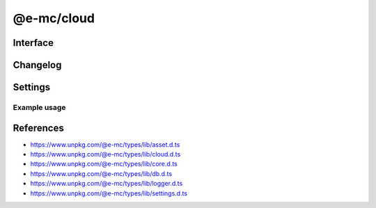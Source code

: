 ===========
@e-mc/cloud
===========

Interface
=========

.. highlight:: typescript

.. code-block::
  :caption: `View Source <https://www.unpkg.com/@e-mc/types/lib/index.d.ts>`_

  import type { IHost, IScopeOrigin } from "./index";
  import type { ExternalAsset } from "./asset";
  import type { BucketWebsiteOptions, CloudDatabase, CloudFeatures, CloudFunctions, CloudService, CloudStorage, CloudStorageDownload, CloudStorageUpload, DeleteObjectsOptions } from "./cloud";
  import type { ClientDbConstructor, IClientDb } from "./core";
  import type { BatchQueryResult, QueryResult } from "./db";
  import type { LogMessageOptions } from "./logger";
  import type { CloudAuthSettings, CloudModule, CloudServiceOptions, CloudSettings, DbCoerceSettings } from "./settings";

  interface ICloud extends IClientDb<IHost, CloudModule, CloudDatabase, CloudServiceOptions, DbCoerceSettings & CloudAuthSettings> {
      module: CloudModule;
      readonly uploaded: string[];
      readonly downloaded: string[];
      createBucket(service: string, credential: unknown, bucket: string, acl?: unknown, options?: unknown): Promise<boolean>;
      createBucket(service: string, credential: unknown, bucket: string, publicRead?: boolean): Promise<boolean>;
      setBucketPolicy(service: string, credential: unknown, bucket: string, options: unknown): Promise<boolean>;
      setBucketTagging(service: string, credential: unknown, bucket: string, options: unknown): Promise<boolean>;
      setBucketWebsite(service: string, credential: unknown, bucket: string, options: BucketWebsiteOptions): Promise<boolean>;
      deleteObjects(service: string, credential: unknown, bucket: string, options: DeleteObjectsOptions): Promise<void>;
      deleteObjects(service: string, credential: unknown, bucket: string, recursive?: boolean | DeleteObjectsOptions): Promise<void>;
      uploadObject(service: string, credential: unknown, bucket: string, upload: CloudStorageUpload, localUri: string, beforeResolve?: ((value: string) => Promise<void> | void)): Promise<string>;
      downloadObject(service: string, credential: unknown, bucket: string, download: CloudStorageDownload, beforeResolve?: ((value: Buffer | string | null) => Promise<string | undefined> | void)): Promise<Buffer | string>;
      getStorage(action: CloudFunctions, data: CloudStorage[] | undefined): CloudStorage | undefined;
      hasStorage(action: CloudFunctions, storage: CloudStorage): CloudStorageUpload | false;
      getDatabaseRows(item: CloudDatabase, ignoreErrors: boolean, sessionKey?: string): Promise<QueryResult>;
      getDatabaseRows(item: CloudDatabase, sessionKey?: string): Promise<QueryResult>;
      getDatabaseBatchRows(batch: CloudDatabase[], ignoreErrors: boolean, sessionKey?: string): Promise<BatchQueryResult>;
      getDatabaseBatchRows(batch: CloudDatabase[], sessionKey?: string): Promise<BatchQueryResult>;
      hasCredential(feature: CloudFeatures, data: CloudService, credential?: unknown): boolean;
      getCredential(item: CloudService, unused?: boolean): PlainObject;
      getSettings(service: string): Record<string, unknown> | undefined;
      settingsOf(service: string, name: "coerce", component: keyof DbCoerceSettings): unknown;
      settingsOf(service: string, name: "auth", component: keyof CloudAuthSettings): unknown;
      getUploadHandler(service: string, credential: unknown): (...args: unknown[]) => void;
      getDownloadHandler(service: string, credential: unknown): (...args: unknown[]) => void;
      resolveService(service: string, folder?: string): string;
      get settings(): CloudSettings;
  }

  interface CloudConstructor extends ClientDbConstructor<IHost> {
      LOG_CLOUD_FAIL: LogMessageOptions;
      LOG_CLOUD_COMMAND: LogMessageOptions;
      LOG_CLOUD_WARN: LogMessageOptions;
      LOG_CLOUD_UPLOAD: LogMessageOptions;
      LOG_CLOUD_DOWNLOAD: LogMessageOptions;
      LOG_CLOUD_DELETE: LogMessageOptions;
      LOG_CLOUD_DELAYED: LogMessageOptions;
      finalize(this: IHost, instance: ICloud): Promise<void>;
      uploadAsset(state: IScopeOrigin<IFileManager, ICloud>, file: ExternalAsset, options: UploadAssetOptions): Promise<void>[];
      uploadAsset(state: IScopeOrigin<IFileManager, ICloud>, file: ExternalAsset, ignoreProcess: boolean): Promise<void>[];
      uploadAsset(state: IScopeOrigin<IFileManager, ICloud>, file: ExternalAsset, contentType?: string, ignoreProcess?: boolean): Promise<void>[];
      sanitizeAssets(assets: ExternalAsset[]): ExternalAsset[];
      readonly prototype: ICloud;
      new(module?: CloudModule, database?: CloudDatabase[], ...args: unknown[]): ICloud;
  }

  interface ICloudServiceClient {
      CLOUD_SERVICE_NAME: string;
      CLOUD_UPLOAD_DISK?: boolean;
      CLOUD_UPLOAD_STREAM?: boolean;
      CLOUD_UPLOAD_CHUNK?: boolean;
      CLOUD_DOWNLOAD_CHUNK?: boolean;
      validateStorage?(credential: unknown, data?: CloudService): boolean;
      validateDatabase?(credential: unknown, data?: CloudService): boolean;
      createStorageClient?(this: IModule, credential: unknown, service?: string): unknown;
      createDatabaseClient?(this: IModule, credential: unknown, data?: CloudService): unknown;
      /** @deprecated */
      createBucket?(this: IModule, credential: unknown, bucket: string, publicRead?: boolean, service?: string, sdk?: string): Promise<boolean>;
      createBucketV2?(this: IModule, credential: unknown, bucket: string, acl?: unknown, options?: unknown, service?: string, sdk?: string): Promise<boolean>;
      setBucketPolicy?(this: IModule, credential: unknown, bucket: string, options: unknown, service?: string, sdk?: string): Promise<boolean>;
      setBucketTagging?(this: IModule, credential: unknown, bucket: string, options: unknown, service?: string, sdk?: string): Promise<boolean>;
      setBucketWebsite?(this: IModule, credential: unknown, bucket: string, options: BucketWebsiteOptions, service?: string, sdk?: string): Promise<boolean>;
      /** @deprecated */
      deleteObjects?(this: IModule, credential: unknown, bucket: string, service?: string, sdk?: string, recursive?: boolean): Promise<void>;
      /** @deprecated */
      deleteObjectsV2?(this: IModule, credential: unknown, bucket: string, recursive?: boolean, service?: string, sdk?: string): Promise<void>;
      deleteObjectsV3?(this: IModule, credential: U, bucket: string, options?: DeleteObjectsOptions, service?: string, sdk?: string): Promise<void>;
      executeQuery?(this: ICloud, credential: unknown, data: CloudDatabase, sessionKey?: string): Promise<QueryResult>;
      executeBatchQuery?(this: ICloud, credential: unknown, batch: CloudDatabase[], sessionKey?: string): Promise<BatchQueryResult>;
  }

Changelog
=========

.. versionchanged:: 0.13.0

  - ``BREAKING`` *CloudConstructor* :alt:`function` **joinPath** was overriden to preserve spaces in paths when used on a *Win32* platform.

.. versionadded:: 0.11.0

  - *ICloudServiceClient* :alt:`function` **deleteObjectsV3** :alt:`(optional)` was created.

.. versionchanged:: 0.11.0

  - *ICloud* :alt:`function` **deleteObjects** argument :target:`recursive` was supplemented with :target:`options` as :alt:`DeleteObjectsOptions`.

.. deprecated:: 0.11.0

  - :alt:`interface` **ICloudServiceClient** :alt:`function` **deleteObjectsV2** is changing to the V3 signature.

.. deprecated:: 0.10.2

  - :alt:`interface` **ICloudServiceClient** :alt:`function` **createBucket** | **deleteObjects** are changing to the V2 signature.

.. versionchanged:: 0.10.0

  - *CloudConstructor* :alt:`function` **finalize** return value was modified to :target:`Promise<void>`.
  - *CloudConstructor* :alt:`function` **uploadAsset** return value was modified to :target:`Promise<void>[]`.

.. versionadded:: 0.9.0

  - *ICloud* :alt:`function` **setBucketTagging** was created.
  - *ICloudServiceClient* global **CLOUD_UPLOAD_DISK** replaced *CLOUD_UPLOAD_FROMDISK*.

.. versionremoved:: 0.9.0

  - *ICloudServiceClient* global **CLOUD_UPLOAD_FROMDISK** was renamed.

Settings
========

.. code-block::
  :caption: `View JSON <https://www.unpkg.com/squared-express/dist/squared.cloud.json>`_

  import type { PermittedDirectories } from "./core";
  import type { CloudServiceOptions, DbSourceOptions, PurgeComponent } from "./settings";

  interface CloudModule {
      // handler: "@e-mc/cloud";
      extensions?: string[];
      atlas?: CloudStoredCredentials;
      aws?: CloudStoredCredentials;
      "aws-v3"?: CloudStoredCredentials;
      azure?: CloudStoredCredentials; // az
      gcp?: CloudStoredCredentials; // gcloud
      ibm?: CloudStoredCredentials;
      oci?: CloudStoredCredentials;
      minio?: CloudStoredCredentials;
      settings?: {
          broadcast_id?: string | string[];
          users?: Record<string, Record<string, unknown>>;
          cache_dir?: string;
          session_expires?: number;
          user_key?: Record<string, DbSourceOptions>;
          imports?: StringMap;
          purge?: PurgeComponent;
          atlas?: CloudServiceOptions;
          aws?: CloudServiceOptions;
          "aws-v3"?: CloudServiceOptions;
          azure?: CloudServiceOptions;
          gcp?: CloudServiceOptions;
          ibm?: CloudServiceOptions;
          oci?: CloudServiceOptions;
          minio?: CloudServiceOptions;
      };
      permission?: PermittedDirectories;
  }

  type CloudStoredCredentials = Record<string, Record<string, unknown>>;

Example usage
-------------

.. code-block:: javascript
  :caption: Using @pi-r/aws

  const Cloud = require("@e-mc/cloud");

  const instance = new Cloud({
    aws: {
      main: {
        accessKeyId: "**********",
        secretAccessKey: "**********"
      }
    },
    "aws-v3": {
      main: {
        credentials: {
          accessKeyId: "**********",
          secretAccessKey: "**********",
          region: "ap-northeast-1"
        }
      }
    }
  });
  // instance.host = new Host();
  instance.init();

  const options = {
    contentType: "application/tar",
    acl: "authenticated-read",
    chunkSize: "8mb",
    overwrite: false, // Default
    tags: { key_1: "value", key_2: "value" }
  };
  Promise.all([
    // nodejs-001/archive.tar
    instance.uploadObject("aws", "main", "nodejs-001", options, "/tmp/archive.tar"),
    // nodejs-001/2024/01-01.tar
    instance.uploadObject("aws", "main", "nodejs-001", { ...options, publicRead: true, pathname: "2024", filename: "01-01.tar" }, "/tmp/archive.tar"),
    // nodejs-001/archive_1.tar
    instance.uploadObject("aws", { accessKeyId: "*****", secretAccessKey: "*****" }, "nodejs-001", { overwrite: false }, "/tmp/archive.tar")
  ]);

  const rows = await instance.getDatabaseRows({ service: "aws-v3", credential: "main", table: "demo", key: { id: 1 } });

References
==========

- https://www.unpkg.com/@e-mc/types/lib/asset.d.ts
- https://www.unpkg.com/@e-mc/types/lib/cloud.d.ts
- https://www.unpkg.com/@e-mc/types/lib/core.d.ts
- https://www.unpkg.com/@e-mc/types/lib/db.d.ts
- https://www.unpkg.com/@e-mc/types/lib/logger.d.ts
- https://www.unpkg.com/@e-mc/types/lib/settings.d.ts